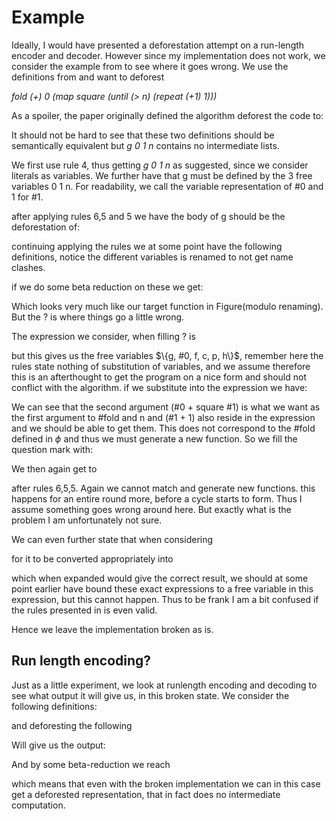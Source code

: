* Example
:PROPERTIES:
:CUSTOM_ID: sec:example
:END:
Ideally, I would have presented a deforestation attempt on a run-length encoder and decoder. However since my implementation does not work, we consider the example from \cite{hodeforest} to see where it goes wrong.
We use the definitions from \ref{fig:simpledecl} and want to deforest

/fold (+) 0 (map square (until (> n) (repeat (+1) 1)))/

As a spoiler, the paper originally defined the algorithm deforest the code to:

#+begin_export latex
\begin{figure}[h!]
\begin{lstlisting}[mathescape=true]
g 0 1 n
where
g = \a \m \n -> case (m > n)$\ominus$ of
                  True -> a
                  False -> g (a + square m)$\ominus$ (m + 1)$\ominus$  n
\end{lstlisting}
\caption{Deforestation according to \cite{hodeforest}}
\label{fig:target}
\end{figure}
#+end_export

It should not be hard to see that these two definitions should be semantically equivalent but /g 0 1 n/ contains no intermediate lists.

We first use rule 4, thus getting /g 0 1 n/ as suggested, since we consider literals as variables.
We further have that g must be defined by the 3 free variables 0 1 n. For readability, we call the variable representation of #0 and 1 for #1.

after applying rules 6,5 and 5 we have the body of g should be the deforestation of:
\begin{lstlisting}[mathescape=true]
case map square (until (i > n) (repeat (+ 1) 1)) of
  Nil  -> #0
  Cons x xs ->  fold f (f #0 x)$\ominus$ xs
\end{lstlisting}

continuing applying the rules we at some point have the following definitions, notice the different variables
is renamed to not get name clashes.
\begin{lstlisting}[mathescape=true]
#repeat = \#1 -> \#0 -> \g -> \f -> \p ->    (generated from free vars (fv))
    (\h$\ominus$ -> (\c$\ominus$ ->  case (p c$\ominus$)$\ominus$ of
                        True  -> #0
                        False  -> ?) #1$\ominus$) (+ #1)$\ominus$
#until = \n -> \#1 -> \#0 -> \g ->  \f -> (generated from fv)
    (\p$\ominus$ -> #repeat #1 #0 g f p) (i > n)$\ominus$
#map = \n -> \#1 ->  \#0 ->  \g -> (generated from fv)
    (\f$\ominus$ -> #until n #1 #0 g f) square$\ominus$
#fold = \#0 -> \n ->  \#1 -> (generated from free)
   (\g$\ominus$ -> #map n #1 #0 g) (\x -> \y ->  (x + y))$\ominus$
\end{lstlisting}

if we do some beta reduction on these we get:
\begin{lstlisting}[mathescape=true]
#fold = \#0 -> \n -> \#1 -> case (#1 > n) of
                              True -> #0
                              False -> ?
\end{lstlisting}
Which looks very much like our target function in Figure\ref{fig:target}(modulo renaming). But the ? is where things go a little wrong.

The expression we consider, when filling ? is
\begin{lstlisting}[mathescape=true]
fold g (g #0 (f c))$\ominus$ (map f (until p (repeat h (h c)$\ominus$)))
\end{lstlisting}

but this gives us the free variables \(\{g, #0, f, c, p, h\}\), remember here the rules state nothing of substitution of variables, and we assume therefore this is an afterthought to get the program on a nice form and should not conflict with the algorithm.
if we substitute into the expression we have:
\begin{lstlisting}[mathescape=true]
fold (+) (#0 + square #1) (map square (until (> n) (repeat (+1) (#1 + 1))))
\end{lstlisting}
We can see that the second argument (#0 + square #1) is what we want as the first argument to #fold and n and (#1 + 1) also reside in the expression and we should be able to get them.
This does not correspond to the #fold defined in $\phi$ and thus we must generate a new function. So we fill the question mark with:
\begin{lstlisting}[mathescape=true]
##fold g #0 c f p h
\end{lstlisting}
We then again get to
\begin{lstlisting}[mathescape=true]
case map f (until p (repeat h (h c)$\ominus$)) of
  Nil  ->  a
  Cons x xs ->  fold g (g a x)$\ominus$ xs
\end{lstlisting}
after rules 6,5,5. Again we cannot match and generate new functions. this happens for an entire round more, before a cycle starts to form. Thus I assume something goes wrong around here. But exactly what is the problem I am unfortunately not sure.

We can even further state that when considering
\begin{lstlisting}[mathescape=true]
fold g (g #0 (f c))$\ominus$ (map f (until p (repeat h (h c)$\ominus$)))
\end{lstlisting}
for it to be converted appropriately into
\begin{lstlisting}[mathescape=true]
#fold (g #0 (f c))$\ominus$ (h #1) n
\end{lstlisting}
which when expanded would give the correct result, we should at some point earlier have bound these exact expressions to a free variable in this expression, but this cannot happen.
Thus to be frank I am a bit confused if the rules presented in \cite{hodeforest} is even valid.

Hence we leave the implementation broken as is.


** Run length encoding?
Just as a little experiment, we look at runlength encoding and decoding to see what output it will give us, in this broken state.
We consider the following definitions:
\begin{lstlisting}[mathescape=true]
List a = Cons a (List a) | Nil;
Bool = True | False;
Pair a b = P a b;

map f x = case x of
            Nil -> Nil
            | Cons x xs -> Cons (f x) (map f xs);

take i xs = case i of
              0 -> Nil
              | n -> case xs of
                     Nil -> Nil
                     | Cons x xs -> Cons x (take (i-1) xs);

length as = case as of
              Nil -> 0
              | Cons a as -> 1 + length as;

head bs = case bs of
            Cons b bs -> b;

span p cs = case cs of
              Nil -> P Nil Nil
              | Cons c cs' -> case p c of
                               False -> P Nil cs
                               | True -> case span p cs' of
                                           P cs ds -> P (Cons c cs) ds;

groupBy y es = case es of
                 Nil -> Nil
                 | Cons e es -> case span (y e) es of
                                  P es fs -> Cons (Cons e es) (groupBy y fs);

group gs = groupBy (\xx -> \yy -> xx == yy) gs;

encode xs = map (\x -> P (length x)  (head x)) (group xs);

repeat h = Cons h (repeat h);

replicate i j = take i (replicate j);

append ks ls = case ks of
                 Nil -> ls
                 | Cons k ns -> Cons k (append ks ls);

concat ms = case ms of
              Nil -> Nil
              | Cons m ms -> append m (concat ms);


decode ns = concat (map (\o -> case o of P p q -> replicate p q) ns)
\end{lstlisting}

and deforesting the following

\begin{lstlisting}
\rs -> decode (encode rs)
\end{lstlisting}

Will give us the output:
\begin{lstlisting}[mathescape=true]
\rs -> #decode rs
where
  #decode :: \rs -> #concat rs
  #concat :: \rs -> (\ms -> ms$\ominus$) (#map rs)$\ominus$
  #map :: \rs ->  (\f$\ominus$ -> #encode rs f) (\o -> o$\ominus$)$\ominus$
  #encode :: \rs -> \f -> ##map rs f
  ##map :: \rs -> \f -> (\f$\ominus$ -> (\x -> x$\ominus$) (#group rs)$\ominus$) (\x$\ominus$ ->
                                                       P (#length x)$\ominus$ (#head x)$\ominus$)$\ominus$
  #head :: \x -> x$\ominus$
  #length :: \x -> x$\ominus$
  #group :: \rs -> #groupBy rs
  #groupBy :: \rs -> (\y$\ominus$ -> rs$\ominus$) (λxx -> λyy -> ((xx == yy))$\ominus$)$\ominus$
\end{lstlisting}

And by some beta-reduction we reach
\begin{lstlisting}[mathescape=true]
\rs -> (\o -> o) rs
\end{lstlisting}
which means that even with the broken implementation we can in this case get a deforested representation, that in fact does no intermediate computation.
